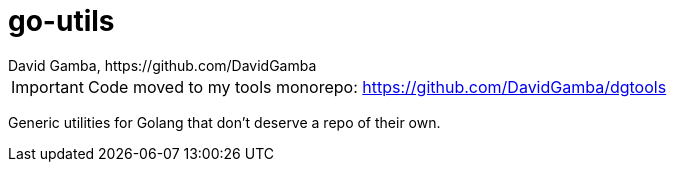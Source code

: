 = go-utils
David Gamba, https://github.com/DavidGamba

IMPORTANT: Code moved to my tools monorepo: https://github.com/DavidGamba/dgtools

Generic utilities for Golang that don't deserve a repo of their own.
